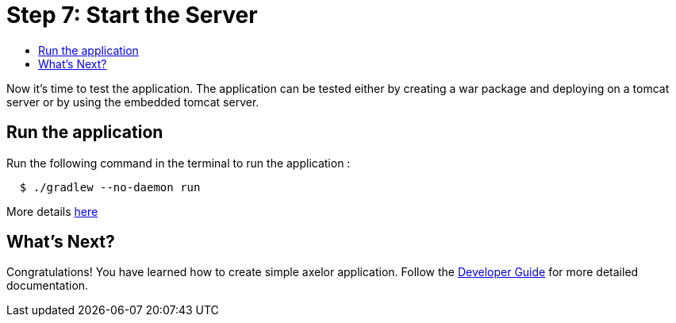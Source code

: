 = Step 7: Start the Server
:toc:
:toc-title:

Now it's time to test the application. The application can be tested either by
creating a war package and deploying on a tomcat server or by using the embedded
tomcat server.

== Run the application

Run the following command in the terminal to run the application :

[source,sh]
----
  $ ./gradlew --no-daemon run
----

More details xref:dev-guide:application/develop.adoc[here]

== What's Next?

Congratulations! You have learned how to create simple axelor application.
Follow the xref:dev-guide:index.adoc[Developer Guide] for more detailed documentation.
